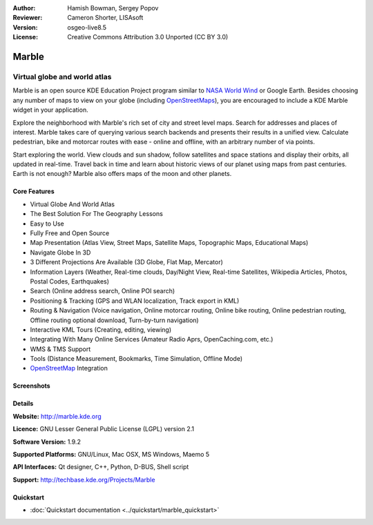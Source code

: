 :Author: Hamish Bowman, Sergey Popov
:Reviewer: Cameron Shorter, LISAsoft
:Version: osgeo-live8.5
:License: Creative Commons Attribution 3.0 Unported (CC BY 3.0)

.. image:: ../../images/project_logos/logo-marble.png
  :alt: project logo
  :align: right
  :target: http://marble.kde.org/

.. image:: ../../images/logos/OSGeo_project.png
  :scale: 100 %
  :alt: OSGeo Project
  :align: right
  :target: http://www.osgeo.org

Marble
================================================================================

Virtual globe and world atlas
~~~~~~~~~~~~~~~~~~~~~~~~~~~~~~~~~~~~~~~~~~~~~~~~~~~~~~~~~~~~~~~~~~~~~~~~~~~~~~~~

Marble is an open source KDE Education Project program similar
to `NASA World Wind <http://worldwind.arc.nasa.gov/java/>`_ or
Google Earth. Besides choosing any number of maps to view on your
globe (including `OpenStreetMaps <http://www.osm.org>`_), you are
encouraged to include a KDE Marble widget in your application.

Explore the neighborhood with Marble's rich set of city and street 
level maps. Search for addresses and places of interest. Marble takes 
care of querying various search backends and presents their results in 
a unified view. Calculate pedestrian, bike and motorcar routes with 
ease - online and offline, with an arbitrary number of via points.

Start exploring the world. View clouds and sun shadow, follow satellites 
and space stations and display their orbits, all updated in real-time. 
Travel back in time and learn about historic views of our planet using 
maps from past centuries. Earth is not enough? Marble also offers maps 
of the moon and other planets.


Core Features
--------------------------------------------------------------------------------

.. image:: ../../images/screenshots/1024x768/marble-history.png
  :scale: 50 %
  :alt: screenshot
  :align: right

* Virtual Globe And World Atlas
* The Best Solution For The Geography Lessons
* Easy to Use
* Fully Free and Open Source
* Map Presentation (Atlas View, Street Maps, Satellite Maps, Topographic Maps, Educational Maps)
* Navigate Globe In 3D
* 3 Different Projections Are Available (3D Globe, Flat Map, Mercator)
* Information Layers (Weather, Real-time clouds, Day/Night View, Real-time Satellites, Wikipedia Articles, Photos, Postal Codes, Earthquakes)
* Search (Online address search, Online POI search)
* Positioning & Tracking (GPS and WLAN localization, Track export in KML)
* Routing & Navigation (Voice navigation, Online motorcar routing, Online bike routing, Online pedestrian routing, Offline routing optional download, Turn-by-turn navigation)
* Interactive KML Tours (Creating, editing, viewing)
* Integrating With Many Online Services (Amateur Radio Aprs, OpenCaching.com, etc.)
* WMS & TMS Support
* Tools (Distance Measurement, Bookmarks, Time Simulation, Offline Mode)
* `OpenStreetMap <http://www.osm.org>`_ Integration


Screenshots
--------------------------------------------------------------------------------

.. image:: ../../images/screenshots/800x600/marble-quickstart-2.png
  :scale: 75 %
  :alt: screenshot
  
.. image:: ../../images/screenshots/800x600/marble-quickstart-4.png
  :scale: 75 %
  :alt: screenshot

.. image:: ../../images/screenshots/800x600/marble-quickstart-5.png
  :scale: 75 %
  :alt: screenshot


Details
--------------------------------------------------------------------------------

**Website:** http://marble.kde.org

**Licence:** GNU Lesser General Public License (LGPL) version 2.1

**Software Version:** 1.9.2

**Supported Platforms:** GNU/Linux, Mac OSX, MS Windows, Maemo 5

**API Interfaces:** Qt designer, C++, Python, D-BUS, Shell script

**Support:** http://techbase.kde.org/Projects/Marble


Quickstart
--------------------------------------------------------------------------------

* :doc:`Quickstart documentation <../quickstart/marble_quickstart>`


